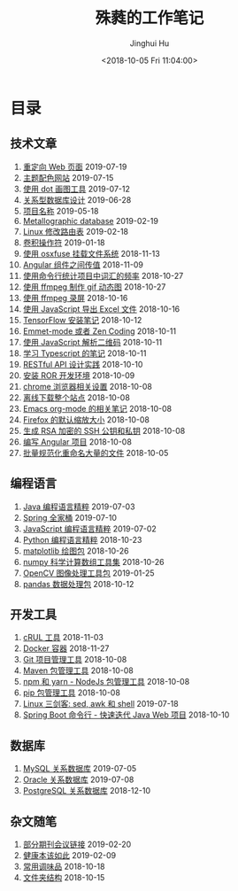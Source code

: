 # -*- org-export-with-toc: nil -*-
#+TITLE: 殊蕤的工作笔记
#+AUTHOR: Jinghui Hu
#+EMAIL: hujinghui@buaa.edu.cn
#+DATE: <2018-10-05 Fri 11:04:00>
#+HTML_LINK_UP: index.html
#+HTML_LINK_HOME: index.html

[[file:static/image/2018/11/header.png]]

# codetta: start
# python3 genlink.py
# codetta: output
* 目录
** 技术文章
01. [[./article/redirect-html-page.org][重定向 Web 页面]] 2019-07-19
02. [[./article/color-theme-sites.org][主题配色网站]] 2019-07-15
03. [[./article/drawing-graphs-with-dot.org][使用 dot 画图工具]] 2019-07-12
04. [[./article/relational-database-design.org][关系型数据库设计]] 2019-06-28
05. [[./article/project-names.org][项目名称]] 2019-05-18
06. [[./article/metallographic-database.org][Metallographic database]] 2019-02-19
07. [[./article/router-command.org][Linux 修改路由表]] 2019-02-18
08. [[./article/convolution-operator.org][卷积操作符]] 2019-01-18
09. [[./article/using-osxfuse-to-mount-filesystem.org][使用 osxfuse 挂载文件系统]] 2018-11-13
10. [[./article/angular-passing-value-between-component.org][Angular 组件之间传值]] 2018-11-09
11. [[./article/count-words-from-cli.org][使用命令行统计项目中词汇的频率]] 2018-10-27
12. [[./article/make-gif-images-with-ffmpeg.org][使用 ffmpeg 制作 gif 动态图]] 2018-10-27
13. [[./article/capture-screen-with-ffmpeg.org][使用 ffmpeg 录屏]] 2018-10-16
14. [[./article/export-excel-by-javascript.org][使用 JavaScript 导出 Excel 文件]] 2018-10-16
15. [[./article/tensorflow-startup-notes.org][TensorFlow 安装笔记]] 2018-10-12
16. [[./article/emmet-mode-or-zen-coding.org][Emmet-mode 或者 Zen Coding]] 2018-10-11
17. [[./article/qrcode-decoder-by-javascript.org][使用 JavaScript 解析二维码]] 2018-10-11
18. [[./article/typescript-learning-notes.org][学习 Typescript 的笔记]] 2018-10-11
19. [[./article/RESTful-API-in-Practice.org][RESTful API 设计实践]] 2018-10-10
20. [[./article/setup-ROR-enviroment.org][安装 ROR 开发环境]] 2018-10-09
21. [[./article/chrome-options.org][chrome 浏览器相关设置]] 2018-10-08
22. [[./article/download-all-site-via-wget.org][离线下载整个站点]] 2018-10-08
23. [[./article/emacs-org-mode-note.org][Emacs org-mode 的相关笔记]] 2018-10-08
24. [[./article/firefox-default-zoom-pixel.org][Firefox 的默认缩放大小]] 2018-10-08
25. [[./article/generate-ssh-key.org][生成 RSA 加密的 SSH 公钥和私钥]] 2018-10-08
26. [[./article/start-angular-project.org][编写 Angular 项目]] 2018-10-08
27. [[./article/rename-many-files.org][批量规范化重命名大量的文件]] 2018-10-05
** 编程语言
01. [[./lang/java-distilled.org][Java 编程语言精粹]] 2019-07-03
02. [[./lang/java-lib-spring.org][Spring 全家桶]] 2019-07-10
03. [[./lang/javascript-distilled.org][JavaScript 编程语言精粹]] 2019-07-02
04. [[./lang/python-distilled.org][Python 编程语言精粹]] 2018-10-23
05. [[./lang/python-lib-matplotlib.org][matplotlib 绘图包]] 2018-10-26
06. [[./lang/python-lib-numpy.org][numpy 科学计算数组工具集]] 2018-10-26
07. [[./lang/python-lib-opencv.org][OpenCV 图像处理工具包]] 2019-01-25
08. [[./lang/python-lib-pandas.org][pandas 数据处理包]] 2018-10-12
** 开发工具
01. [[./tool/curl.org][cRUL 工具]] 2018-11-03
02. [[./tool/docker.org][Docker 容器]] 2018-11-27
03. [[./tool/git.org][Git 项目管理工具]] 2018-10-08
04. [[./tool/maven.org][Maven 包管理工具]] 2018-10-08
05. [[./tool/npm-yarn-cli.org][npm 和 yarn - NodeJs 包管理工具]] 2018-10-08
06. [[./tool/pip-cli.org][pip 包管理工具]] 2018-10-08
07. [[./tool/sed-awk-shell.org][Linux 三剑客: sed, awk 和 shell]] 2019-07-18
08. [[./tool/springboot-cli.org][Spring Boot 命令行 - 快速迭代 Java Web 项目]] 2018-10-10
** 数据库
01. [[./database/mysql.org][MySQL 关系数据库]] 2019-07-05
02. [[./database/oracle.org][Oracle 关系数据库]] 2019-07-08
03. [[./database/postgres.org][PostgreSQL 关系数据库]] 2018-12-10
** 杂文随笔
01. [[./misc/journal-and-conference.org][部分期刊会议链接]] 2019-02-20
02. [[./misc/the-health-way.org][健康本该如此]] 2019-02-09
03. [[./misc/common-used-condiment.org][常用调味品]] 2018-10-18
04. [[./misc/folder-structure.org][文件夹结构]] 2018-10-15
# codetta: end

